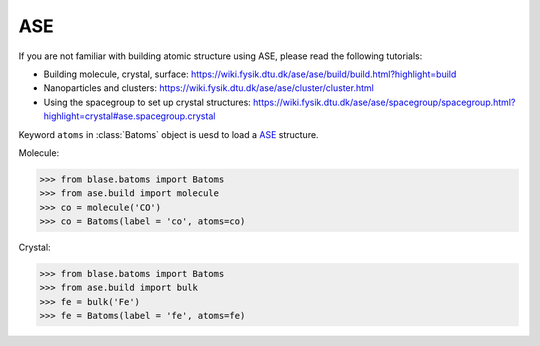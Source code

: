 ASE
-------

If you are not familiar with building atomic structure using ASE, please read the following tutorials:

* Building molecule, crystal, surface: https://wiki.fysik.dtu.dk/ase/ase/build/build.html?highlight=build



* Nanoparticles and clusters: https://wiki.fysik.dtu.dk/ase/ase/cluster/cluster.html


* Using the spacegroup to set up crystal structures: https://wiki.fysik.dtu.dk/ase/ase/spacegroup/spacegroup.html?highlight=crystal#ase.spacegroup.crystal


Keyword ``atoms`` in :class:`Batoms` object is uesd to load a ASE_ structure.


Molecule:

>>> from blase.batoms import Batoms
>>> from ase.build import molecule
>>> co = molecule('CO')
>>> co = Batoms(label = 'co', atoms=co)

.. image:: ../_static/ase-co.png
   :width: 3cm

Crystal:

>>> from blase.batoms import Batoms
>>> from ase.build import bulk
>>> fe = bulk('Fe')
>>> fe = Batoms(label = 'fe', atoms=fe)

.. image:: ../_static/ase-fe.png
   :width: 3cm